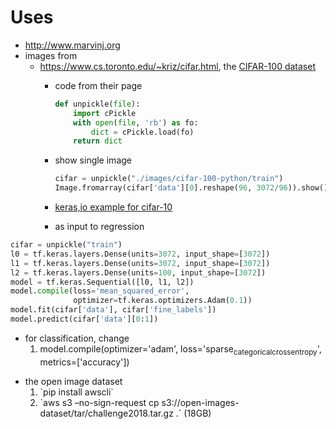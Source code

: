 * Uses
- http://www.marvinj.org
- images from
  - https://www.cs.toronto.edu/~kriz/cifar.html, the [[https://www.cs.toronto.edu/~kriz/cifar-100-python.tar.gz][CIFAR-100 dataset]]
    - code from their page
    #+BEGIN_SRC python
      def unpickle(file):
          import cPickle
          with open(file, 'rb') as fo:
              dict = cPickle.load(fo)
          return dict
    #+END_SRC
    - show single image
      #+BEGIN_SRC python
        cifar = unpickle("./images/cifar-100-python/train")
        Image.fromarray(cifar['data'][0].reshape(96, 3072/96)).show()
      #+END_SRC
    - [[https://keras.io/examples/cifar10_cnn/][keras,io example for cifar-10]]
    - as input to regression
#+BEGIN_SRC python
  cifar = unpickle("train")
  l0 = tf.keras.layers.Dense(units=3072, input_shape=[3072])
  l1 = tf.keras.layers.Dense(units=3072, input_shape=[3072])
  l2 = tf.keras.layers.Dense(units=100, input_shape=[3072])
  model = tf.keras.Sequential([l0, l1, l2])
  model.compile(loss='mean_squared_error',
                optimizer=tf.keras.optimizers.Adam(0.1))
  model.fit(cifar['data'], cifar['fine_labels'])
  model.predict(cifar['data'][0:1])
#+END_SRC
    - for classification, change
      1. model.compile(optimizer='adam',  loss='sparse_categorical_crossentropy', metrics=['accuracy'])
  - the open image dataset
    1. `pip install awscli`
    2. `aws s3 --no-sign-request cp s3://open-images-dataset/tar/challenge2018.tar.gz .` (18GB)
